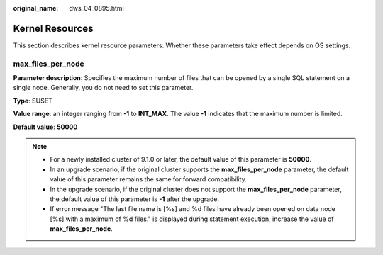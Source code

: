 :original_name: dws_04_0895.html

.. _dws_04_0895:

Kernel Resources
================

This section describes kernel resource parameters. Whether these parameters take effect depends on OS settings.

max_files_per_node
------------------

**Parameter description**: Specifies the maximum number of files that can be opened by a single SQL statement on a single node. Generally, you do not need to set this parameter.

**Type**: SUSET

**Value range**: an integer ranging from **-1** to **INT_MAX**. The value **-1** indicates that the maximum number is limited.

**Default value**: **50000**

.. note::

   -  For a newly installed cluster of 9.1.0 or later, the default value of this parameter is **50000**.
   -  In an upgrade scenario, if the original cluster supports the **max_files_per_node** parameter, the default value of this parameter remains the same for forward compatibility.
   -  In the upgrade scenario, if the original cluster does not support the **max_files_per_node** parameter, the default value of this parameter is **-1** after the upgrade.
   -  If error message "The last file name is [%s] and %d files have already been opened on data node [%s] with a maximum of %d files." is displayed during statement execution, increase the value of **max_files_per_node**.
